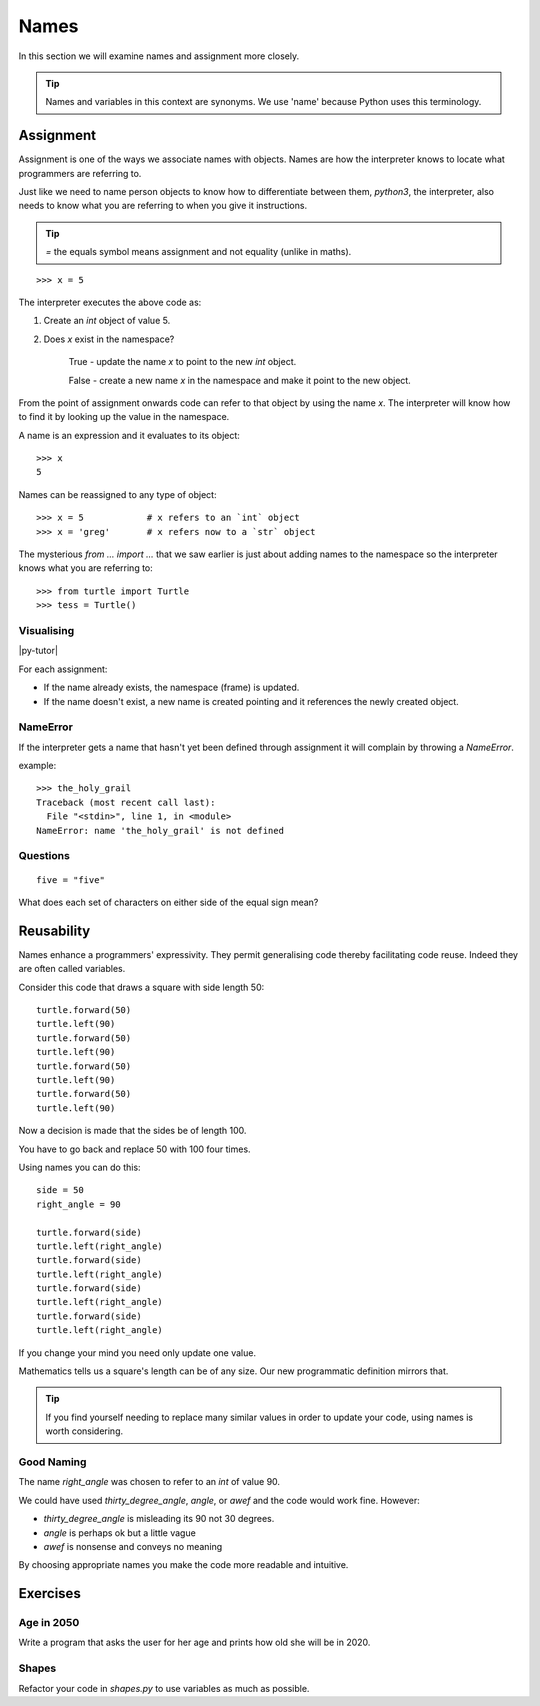 Names
*****

In this section we will examine names and assignment more closely.

.. tip::

    Names and variables in this context are synonyms. We use 'name' because
    Python uses this terminology.

Assignment
==========

Assignment is one of the ways we associate names with objects. Names are how 
the interpreter knows to locate what programmers are referring to.

Just like we need to name person objects to know how to differentiate between
them, `python3`, the interpreter, also needs to know what you are referring 
to when you give it instructions.

.. tip::

    `=` the equals symbol means assignment and not equality (unlike in maths).

::

    >>> x = 5

The interpreter executes the above code as:

1. Create an `int` object of value 5.
2. Does `x` exist in the namespace?

    True  - update the name `x` to point to the new `int` object.

    False - create a new name `x` in the namespace and make it point to the new object.


From the point of assignment onwards code can refer to that
object by using the name `x`. The interpreter will know how to find it by
looking up the value in the namespace.

A name is an expression and it evaluates to its object::

    >>> x
    5

Names can be reassigned to any type of object::

    >>> x = 5            # x refers to an `int` object
    >>> x = 'greg'       # x refers now to a `str` object 


The mysterious `from ... import ...` that we saw earlier is just about adding
names to the namespace so the interpreter knows what you are referring to::

    >>> from turtle import Turtle
    >>> tess = Turtle()


Visualising
-----------

|py-tutor|

.. |py-tutor| raw:: html

    <iframe width="800" height="400" frameborder="0"
    src="http://pythontutor.com/iframe-embed.html#code=x+%3D+5%0Ax+%3D+'greg'%0Ax+%3D+5%0Aname+%3D+'greg'%0A%0Aresult+%3D+name+%3D%3D+'greg'%0A%0Aa_list+%3D+%5B'a',+'b',+'c'%5D&origin=opt-frontend.js&cumulative=false&heapPrimitives=false&drawParentPointers=false&textReferences=false&showOnlyOutputs=false&py=2&rawInputLstJSON=%5B%5D&curInstr=0&codeDivWidth=350&codeDivHeight=400">
    </iframe>


For each assignment:

* If the name already exists, the namespace (frame) is updated.
* If the name doesn't exist, a new name is created pointing and it references 
  the newly created object.


NameError
---------

If the interpreter gets a name that hasn't yet been defined through assignment 
it will complain by throwing a `NameError`.

example::

    >>> the_holy_grail
    Traceback (most recent call last):
      File "<stdin>", line 1, in <module>
    NameError: name 'the_holy_grail' is not defined


Questions
---------
::

    five = "five"

What does each set of characters on either side of the equal sign mean? 


Reusability
===========

Names enhance a programmers' expressivity. They permit generalising code
thereby facilitating code reuse. Indeed they are often called variables.

Consider this code that draws a square with side length 50::

    turtle.forward(50)
    turtle.left(90)
    turtle.forward(50)
    turtle.left(90)
    turtle.forward(50)
    turtle.left(90)
    turtle.forward(50)
    turtle.left(90)

Now a decision is made that the sides be of length 100. 

You have to go back and replace 50 with 100 four times.

Using names you can do this::

    side = 50
    right_angle = 90

    turtle.forward(side)
    turtle.left(right_angle)
    turtle.forward(side)
    turtle.left(right_angle)
    turtle.forward(side)
    turtle.left(right_angle)
    turtle.forward(side)
    turtle.left(right_angle)

If you change your mind you need only update one value.

Mathematics tells us a square's length can be of any size. Our
new programmatic definition mirrors that.

.. tip::

    If you find yourself needing to replace many similar values in order
    to update your code, using names is worth considering.

Good Naming
-----------

The name `right_angle` was chosen to refer to an `int` of value 90. 

We could have used `thirty_degree_angle`, `angle`, or `awef` and the code would work fine. However:

* `thirty_degree_angle` is misleading its 90 not 30 degrees.
* `angle` is perhaps ok but a little vague
* `awef` is nonsense and conveys no meaning

By choosing appropriate names you make the code more readable and
intuitive.

Exercises
=========

Age in 2050
-----------

Write a program that asks the user for her age and prints how old she will be
in 2020.

Shapes
------

Refactor your code in `shapes.py` to use variables as much as possible.


